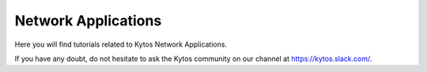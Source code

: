 Network Applications
********************

Here you will find tutorials related to Kytos Network Applications.

If you have any doubt, do not hesitate to ask the Kytos community on our channel at https://kytos.slack.com/.